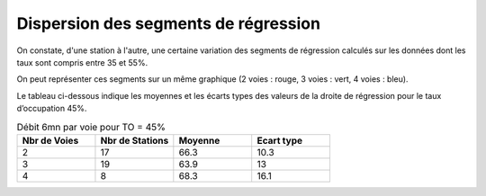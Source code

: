 Dispersion des segments de régression 
=========================================  
On constate, d'une station à l'autre, une certaine variation des segments de régression 
calculés sur les données dont les taux sont compris entre 35 et 55%.

On peut représenter ces segments sur un même graphique (2 voies : rouge, 3 voies : vert, 4 voies : bleu).  


.. raw:: html
   :file: ./_static/dispReg.html



Le tableau ci-dessous indique les moyennes et les écarts types des valeurs de la droite de régression pour le taux d’occupation 45%.

.. list-table:: Débit 6mn par voie pour TO = 45%
   :widths: 25 25 25 25
   :header-rows: 1

   * - Nbr de Voies
     - Nbr de Stations
     - Moyenne
     - Ecart type
   * - 2
     - 17
     - 66.3 	
     - 10.3
   * - 3
     - 19
     - 63.9 	
     - 13
   * - 4
     - 8
     - 68.3 	
     - 16.1



